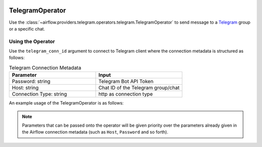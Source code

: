 
 .. Licensed to the Apache Software Foundation (ASF) under one
    or more contributor license agreements.  See the NOTICE file
    distributed with this work for additional information
    regarding copyright ownership.  The ASF licenses this file
    to you under the Apache License, Version 2.0 (the
    "License"); you may not use this file except in compliance
    with the License.  You may obtain a copy of the License at

 ..   http://www.apache.org/licenses/LICENSE-2.0

 .. Unless required by applicable law or agreed to in writing,
    software distributed under the License is distributed on an
    "AS IS" BASIS, WITHOUT WARRANTIES OR CONDITIONS OF ANY
    KIND, either express or implied.  See the License for the
    specific language governing permissions and limitations
    under the License.



.. _howto/operator:TelegramOperator:

TelegramOperator
================

Use the :class:`~airflow.providers.telegram.operators.telegram.TelegramOperator`
to send message to a `Telegram <https://telegram.org/>`__ group or a specific chat.


Using the Operator
^^^^^^^^^^^^^^^^^^

Use the ``telegram_conn_id`` argument to connect to Telegram client where
the connection metadata is structured as follows:

.. list-table:: Telegram Connection Metadata
   :widths: 25 25
   :header-rows: 1

   * - Parameter
     - Input
   * - Password: string
     - Telegram Bot API Token
   * - Host: string
     - Chat ID of the Telegram group/chat
   * - Connection Type: string
     - http as connection type

An example usage of the TelegramOperator is as follows:

.. exampleinclude:: /../../airflow/providers/telegram/example_dags/example_telegram.py
    :language: python
    :start-after: [START howto_operator_telegram]
    :end-before: [END howto_operator_telegram]

.. note::

  Parameters that can be passed onto the operator will be given priority over the parameters already given
  in the Airflow connection metadata (such as ``Host``, ``Password`` and so forth).
